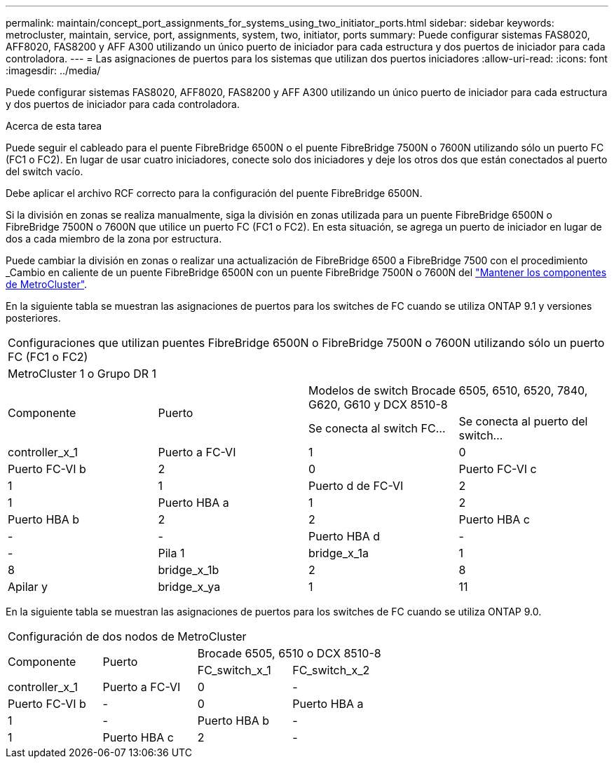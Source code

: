 ---
permalink: maintain/concept_port_assignments_for_systems_using_two_initiator_ports.html 
sidebar: sidebar 
keywords: metrocluster, maintain, service, port, assignments, system, two, initiator, ports 
summary: Puede configurar sistemas FAS8020, AFF8020, FAS8200 y AFF A300 utilizando un único puerto de iniciador para cada estructura y dos puertos de iniciador para cada controladora. 
---
= Las asignaciones de puertos para los sistemas que utilizan dos puertos iniciadores
:allow-uri-read: 
:icons: font
:imagesdir: ../media/


[role="lead"]
Puede configurar sistemas FAS8020, AFF8020, FAS8200 y AFF A300 utilizando un único puerto de iniciador para cada estructura y dos puertos de iniciador para cada controladora.

.Acerca de esta tarea
Puede seguir el cableado para el puente FibreBridge 6500N o el puente FibreBridge 7500N o 7600N utilizando sólo un puerto FC (FC1 o FC2). En lugar de usar cuatro iniciadores, conecte solo dos iniciadores y deje los otros dos que están conectados al puerto del switch vacío.

Debe aplicar el archivo RCF correcto para la configuración del puente FibreBridge 6500N.

Si la división en zonas se realiza manualmente, siga la división en zonas utilizada para un puente FibreBridge 6500N o FibreBridge 7500N o 7600N que utilice un puerto FC (FC1 o FC2). En esta situación, se agrega un puerto de iniciador en lugar de dos a cada miembro de la zona por estructura.

Puede cambiar la división en zonas o realizar una actualización de FibreBridge 6500 a FibreBridge 7500 con el procedimiento _Cambio en caliente de un puente FibreBridge 6500N con un puente FibreBridge 7500N o 7600N del link:../maintain/index.html["Mantener los componentes de MetroCluster"].

En la siguiente tabla se muestran las asignaciones de puertos para los switches de FC cuando se utiliza ONTAP 9.1 y versiones posteriores.

|===


4+| Configuraciones que utilizan puentes FibreBridge 6500N o FibreBridge 7500N o 7600N utilizando sólo un puerto FC (FC1 o FC2) 


4+| MetroCluster 1 o Grupo DR 1 


.2+| Componente .2+| Puerto 2+| Modelos de switch Brocade 6505, 6510, 6520, 7840, G620, G610 y DCX 8510-8 


| Se conecta al switch FC... | Se conecta al puerto del switch... 


 a| 
controller_x_1
 a| 
Puerto a FC-VI
 a| 
1
 a| 
0



 a| 
Puerto FC-VI b
 a| 
2
 a| 
0



 a| 
Puerto FC-VI c
 a| 
1
 a| 
1



 a| 
Puerto d de FC-VI
 a| 
2
 a| 
1



 a| 
Puerto HBA a
 a| 
1
 a| 
2



 a| 
Puerto HBA b
 a| 
2
 a| 
2



 a| 
Puerto HBA c
 a| 
-
 a| 
-



 a| 
Puerto HBA d
 a| 
-
 a| 
-



 a| 
Pila 1
 a| 
bridge_x_1a
 a| 
1
 a| 
8



 a| 
bridge_x_1b
 a| 
2
 a| 
8



 a| 
Apilar y
 a| 
bridge_x_ya
 a| 
1
 a| 
11



 a| 
bridge_x_yb
 a| 
2
 a| 
11

|===
En la siguiente tabla se muestran las asignaciones de puertos para los switches de FC cuando se utiliza ONTAP 9.0.

|===


4+| Configuración de dos nodos de MetroCluster 


.2+| Componente .2+| Puerto 2+| Brocade 6505, 6510 o DCX 8510-8 


| FC_switch_x_1 | FC_switch_x_2 


 a| 
controller_x_1
 a| 
Puerto a FC-VI
 a| 
0
 a| 
-



 a| 
Puerto FC-VI b
 a| 
-
 a| 
0



 a| 
Puerto HBA a
 a| 
1
 a| 
-



 a| 
Puerto HBA b
 a| 
-
 a| 
1



 a| 
Puerto HBA c
 a| 
2
 a| 
-



 a| 
Puerto HBA d
 a| 
-
 a| 
2

|===